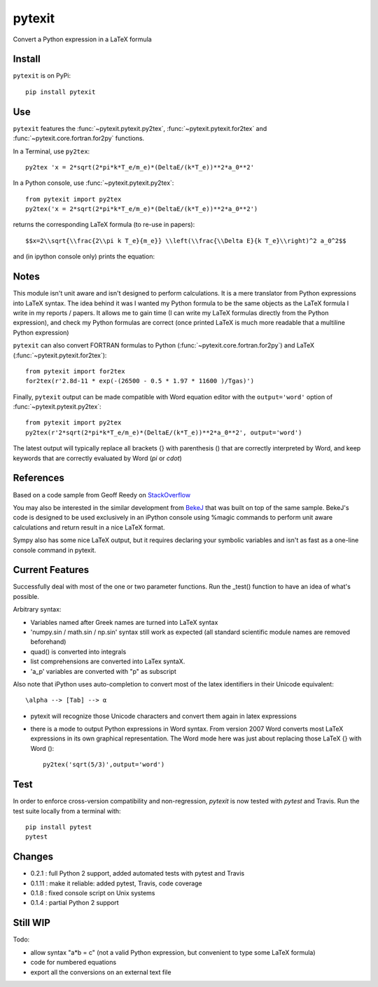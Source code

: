 
=======
pytexit
=======

Convert a Python expression in a LaTeX formula

Install
-------

``pytexit`` is on PyPi::

    pip install pytexit

	
Use
---

``pytexit`` features the :func:`~pytexit.pytexit.py2tex`, :func:`~pytexit.pytexit.for2tex`
and :func:`~pytexit.core.fortran.for2py` functions.

In a Terminal, use ``py2tex``::

    py2tex 'x = 2*sqrt(2*pi*k*T_e/m_e)*(DeltaE/(k*T_e))**2*a_0**2'

In a Python console, use :func:`~pytexit.pytexit.py2tex`::

    from pytexit import py2tex
    py2tex('x = 2*sqrt(2*pi*k*T_e/m_e)*(DeltaE/(k*T_e))**2*a_0**2')

returns the corresponding LaTeX formula (to re-use in papers)::

    $$x=2\\sqrt{\\frac{2\\pi k T_e}{m_e}} \\left(\\frac{\\Delta E}{k T_e}\\right)^2 a_0^2$$
    
and (in ipython console only) prints the equation:

.. image:: output.png

	
Notes
-----
	
This module isn't unit aware and isn't designed to perform calculations. It is 
a mere translator from Python expressions into LaTeX syntax. The idea behind it
was I wanted my Python formula to be the same objects as the LaTeX formula I 
write in my reports / papers. It allows me to gain time (I can write my LaTeX 
formulas directly from the Python expression), and check my Python formulas are correct
(once printed LaTeX is much more readable that a multiline Python expression)


``pytexit`` can also convert FORTRAN formulas to Python (:func:`~pytexit.core.fortran.for2py`) 
and LaTeX (:func:`~pytexit.pytexit.for2tex`)::

	from pytexit import for2tex
	for2tex(r'2.8d-11 * exp(-(26500 - 0.5 * 1.97 * 11600 )/Tgas)')

Finally, ``pytexit`` output can be made compatible with Word equation editor with 
the ``output='word'`` option of :func:`~pytexit.pytexit.py2tex`::

	from pytexit import py2tex
	py2tex(r'2*sqrt(2*pi*k*T_e/m_e)*(DeltaE/(k*T_e))**2*a_0**2', output='word')
	
The latest output will typically replace all brackets {} with parenthesis () that are correctly
interpreted by Word, and keep keywords that are correctly evaluated by Word (`\pi` or `\cdot`) 


References
----------

Based on a code sample from Geoff Reedy on `StackOverflow <http://stackoverflow.com/questions/3867028/converting-a-python-numeric-expression-to-latex>`__


You may also be interested in the similar development from `BekeJ <https://github.com/BekeJ/py2tex>`__ that was built
on top of the same sample. 
BekeJ's code is designed to be used exclusively in an iPython console using 
%magic commands to perform unit aware calculations and return result in a nice
LaTeX format. 

Sympy also has some nice LaTeX output, but it requires declaring your symbolic
variables and isn't as fast as a one-line console command in pytexit.

Current Features
----------------

Successfully deal with most of the one or two parameter functions. Run the 
_test() function to have an idea of what's possible. 

Arbitrary syntax:

- Variables named after Greek names are turned into LaTeX syntax

- 'numpy.sin / math.sin / np.sin' syntax still work as expected (all standard 
  scientific module names are removed beforehand)

- quad() is converted into integrals

- list comprehensions are converted into LaTex syntaX. 

- 'a_p' variables are converted with "p" as subscript

Also note that iPython uses auto-completion to convert most of the latex 
identifiers in their Unicode equivalent::

    \alpha --> [Tab] --> α
    
- pytexit will recognize those Unicode characters and convert them again in 
  latex expressions

- there is a mode to output Python expressions in Word syntax. From version 2007
  Word converts most LaTeX expressions in its own graphical representation. The 
  Word mode here was just about replacing those LaTeX {} with Word ()::

    py2tex('sqrt(5/3)',output='word')


Test
----

In order to enforce cross-version compatibility and non-regression, `pytexit` is 
now tested with `pytest` and Travis. Run the test suite locally from a terminal with::

    pip install pytest 
    pytest 


Changes
-------

- 0.2.1 : full Python 2 support, added automated tests with pytest and Travis

- 0.1.11 : make it reliable: added pytest, Travis, code coverage

- 0.1.8 : fixed console script on Unix systems

- 0.1.4 : partial Python 2 support


Still WIP
---------

Todo:

- allow syntax "a*b = c" (not a valid Python expression, but convenient to type 
  some LaTeX formula)
    
- code for numbered equations

- export all the conversions on an external text file 
    